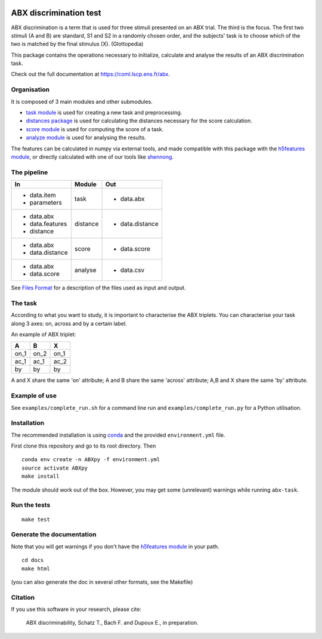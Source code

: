 .. image:: https://travis-ci.org/bootphon/ABXpy.svg?branch=master
    :target: https://travis-ci.org/bootphon/ABXpy
.. image:: https://zenodo.org/badge/23788452.svg
   :target: https://zenodo.org/badge/latestdoi/23788452

ABX discrimination test
=======================

ABX discrimination is a term that is used for three stimuli presented
on an ABX trial. The third is the focus. The first two stimuli (A
and B) are standard, S1 and S2 in a randomly chosen order, and the
subjects' task is to choose which of the two is matched by the final
stimulus (X). (Glottopedia)

This package contains the operations necessary to initialize,
calculate and analyse the results of an ABX discrimination task.

Check out the full documentation at https://coml.lscp.ens.fr/abx.

Organisation
------------

It is composed of 3 main modules and other submodules.

- `task module
  <https://coml.lscp.ens.fr/abx/ABXpy.html#task-module>`_ is
  used for creating a new task and preprocessing.

- `distances package
  <https://coml.lscp.ens.fr/abx/ABXpy.distances.html>`_ is
  used for calculating the distances necessary for the score
  calculation.

- `score module
  <https://coml.lscp.ens.fr/abx/ABXpy.html#score-module>`_
  is used for computing the score of a task.

- `analyze module
  <https://coml.lscp.ens.fr/abx/ABXpy.html#analyze-module>`_
  is used for analysing the results.

The features can be calculated in numpy via external tools, and made
compatible with this package with the `h5features module
<http://h5features.readthedocs.org/en/latest/h5features.html>`_, or
directly calculated with one of our tools like `shennong
<http://h5features.readthedocs.org/en/latest/h5features.html#module-npz2h5features>`_.

The pipeline
------------

+-------------------+----------+-----------------+
| In                | Module   | Out             |
+===================+==========+=================+
| - data.item       | task     | - data.abx      |
| - parameters      |          |                 |
+-------------------+----------+-----------------+
| - data.abx        | distance | - data.distance |
| - data.features   |          |                 |
| - distance        |          |                 |
+-------------------+----------+-----------------+
| - data.abx        | score    | - data.score    |
| - data.distance   |          |                 |
+-------------------+----------+-----------------+
| - data.abx        | analyse  | - data.csv      |
| - data.score      |          |                 |
+-------------------+----------+-----------------+

See `Files Format
<https://coml.lscp.ens.fr/abx/FilesFormat.html>`_ for a
description of the files used as input and output.

The task
--------

According to what you want to study, it is important to characterise
the ABX triplets. You can characterise your task along 3 axes: on,
across and by a certain label.

An example of ABX triplet:

+------+------+------+
|  A   |  B   |  X   |
+======+======+======+
| on_1 | on_2 | on_1 |
+------+------+------+
| ac_1 | ac_1 | ac_2 |
+------+------+------+
| by   | by   | by   |
+------+------+------+

A and X share the same 'on' attribute; A and B share the same 'across'
attribute; A,B and X share the same 'by' attribute.

Example of use
--------------

See ``examples/complete_run.sh`` for a command line run and
``examples/complete_run.py`` for a Python utilisation.

Installation
------------

The recommended installation is using `conda
<https://docs.conda.io/en/latest/miniconda.html>`_ and the provided
``environment.yml`` file.

First clone this repository and go to its root directory. Then ::

    conda env create -n ABXpy -f environment.yml
    source activate ABXpy
    make install

The module should work out of the box. However, you may get some
(unrelevant) warnings while running ``abx-task``.


Run the tests
-------------

::

  make test

Generate the documentation
---------------------------

Note that you will get warnings if you don't have the `h5features
module <http://h5features.readthedocs.org/en/latest/h5features.html>`_
in your path.

::

    cd docs
    make html

(you can also generate the doc in several other formats, see the Makefile)


Citation
--------

If you use this software in your research, please cite:

  ABX discriminability, Schatz T., Bach F. and Dupoux E., in preparation.
